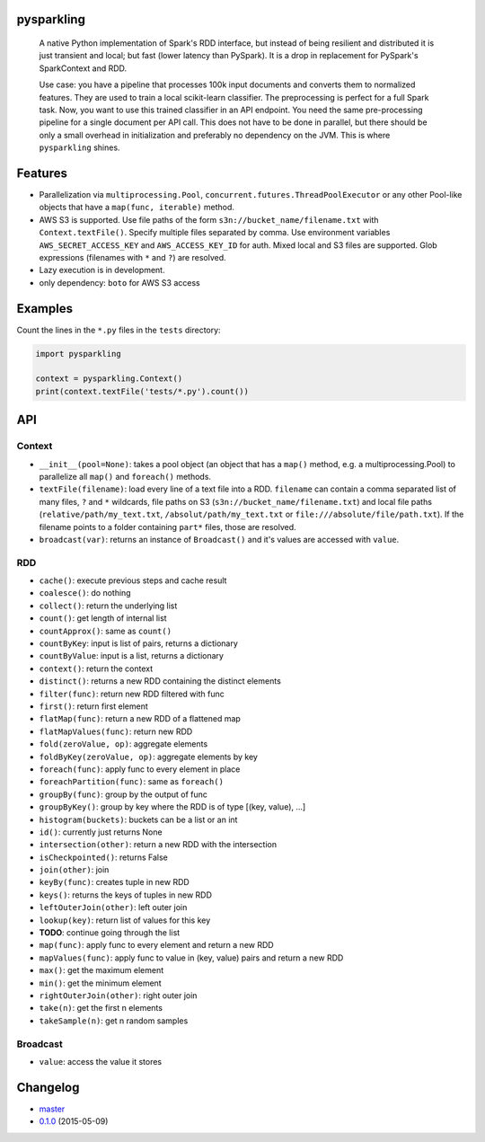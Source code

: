 pysparkling
===========

  A native Python implementation of Spark's RDD interface, but instead of
  being resilient and distributed it is just transient and local; but
  fast (lower latency than PySpark). It is a drop in replacement
  for PySpark's SparkContext and RDD.

  Use case: you have a pipeline that processes 100k input documents
  and converts them to normalized features. They are used to train a local
  scikit-learn classifier. The preprocessing is perfect for a full Spark
  task. Now, you want to use this trained classifier in an API
  endpoint. You need the same pre-processing pipeline for a single
  document per API call. This does not have to be done in parallel, but there
  should be only a small overhead in initialization and preferably no
  dependency on the JVM. This is where ``pysparkling`` shines.

.. image:: https://travis-ci.org/svenkreiss/pysparkling.png?branch=master
    :target: https://travis-ci.org/svenkreiss/pysparkling
.. image:: https://pypip.in/v/pysparkling/badge.svg
    :target: https://pypi.python.org/pypi/pysparkling/
.. image:: https://pypip.in/d/pysparkling/badge.svg
    :target: https://pypi.python.org/pypi/pysparkling/


Features
========

* Parallelization via ``multiprocessing.Pool``,
  ``concurrent.futures.ThreadPoolExecutor`` or any other Pool-like
  objects that have a ``map(func, iterable)`` method.
* AWS S3 is supported. Use file paths of the form
  ``s3n://bucket_name/filename.txt`` with ``Context.textFile()``.
  Specify multiple files separated by comma.
  Use environment variables ``AWS_SECRET_ACCESS_KEY`` and
  ``AWS_ACCESS_KEY_ID`` for auth. Mixed local and S3 files are supported.
  Glob expressions (filenames with ``*`` and ``?``) are resolved.
* Lazy execution is in development.
* only dependency: ``boto`` for AWS S3 access


Examples
========

Count the lines in the ``*.py`` files in the ``tests`` directory:

.. code-block:: python

  import pysparkling

  context = pysparkling.Context()
  print(context.textFile('tests/*.py').count())


API
===

Context
-------

* ``__init__(pool=None)``: takes a pool object (an object that has a ``map()``
  method, e.g. a multiprocessing.Pool) to parallelize all ``map()`` and
  ``foreach()`` methods.
* ``textFile(filename)``: load every line of a text file into a RDD.
  ``filename`` can contain a comma separated list of many files, ``?`` and
  ``*`` wildcards, file paths on S3 (``s3n://bucket_name/filename.txt``) and
  local file paths (``relative/path/my_text.txt``, ``/absolut/path/my_text.txt``
  or ``file:///absolute/file/path.txt``). If the filename points to a folder
  containing ``part*`` files, those are resolved.
* ``broadcast(var)``: returns an instance of  ``Broadcast()`` and it's values
  are accessed with ``value``.


RDD
---

* ``cache()``: execute previous steps and cache result
* ``coalesce()``: do nothing
* ``collect()``: return the underlying list
* ``count()``: get length of internal list
* ``countApprox()``: same as ``count()``
* ``countByKey``: input is list of pairs, returns a dictionary
* ``countByValue``: input is a list, returns a dictionary
* ``context()``: return the context
* ``distinct()``: returns a new RDD containing the distinct elements
* ``filter(func)``: return new RDD filtered with func
* ``first()``: return first element
* ``flatMap(func)``: return a new RDD of a flattened map
* ``flatMapValues(func)``: return new RDD
* ``fold(zeroValue, op)``: aggregate elements
* ``foldByKey(zeroValue, op)``: aggregate elements by key
* ``foreach(func)``: apply func to every element in place
* ``foreachPartition(func)``: same as ``foreach()``
* ``groupBy(func)``: group by the output of func
* ``groupByKey()``: group by key where the RDD is of type [(key, value), ...]
* ``histogram(buckets)``: buckets can be a list or an int
* ``id()``: currently just returns None
* ``intersection(other)``: return a new RDD with the intersection
* ``isCheckpointed()``: returns False
* ``join(other)``: join
* ``keyBy(func)``: creates tuple in new RDD
* ``keys()``: returns the keys of tuples in new RDD
* ``leftOuterJoin(other)``: left outer join
* ``lookup(key)``: return list of values for this key
* **TODO**: continue going through the list
* ``map(func)``: apply func to every element and return a new RDD
* ``mapValues(func)``: apply func to value in (key, value) pairs and return a new RDD
* ``max()``: get the maximum element
* ``min()``: get the minimum element
* ``rightOuterJoin(other)``: right outer join
* ``take(n)``: get the first n elements
* ``takeSample(n)``: get n random samples


Broadcast
---------

* ``value``: access the value it stores


Changelog
=========

* `master <https://github.com/svenkreiss/pysparkling/compare/v0.1.0...master>`_
* `0.1.0 <https://github.com/svenkreiss/pysparkling/compare/v0.1.0...v0.1.0>`_ (2015-05-09)
